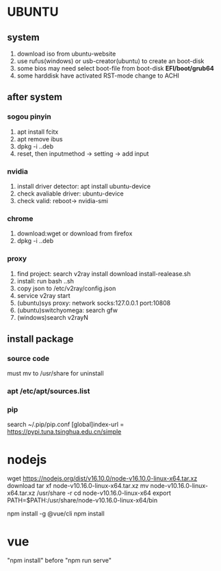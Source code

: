 * UBUNTU
** system
1. download iso from ubuntu-website
2. use rufus(windows) or usb-creator(ubuntu) to create an boot-disk
3. some bios may need select boot-file from boot-disk *EFI/boot/grub64*
4. some harddisk have activated RST-mode change to ACHI

** after system
*** sogou pinyin
1. apt install fcitx
2. apt remove ibus
3. dpkg -i ..deb
4. reset, then inputmethod -> setting -> add input
*** nvidia
1. install driver detector: apt install ubuntu-device
2. check avaliable driver: ubuntu-device
3. check valid: reboot-> nvidia-smi
*** chrome
1. download:wget or download from firefox
2. dpkg -i ..deb
*** proxy    
1. find project: search v2ray install download install-realease.sh
2. install: run bash ..sh
3. copy json to /etc/v2ray/config.json
4. service v2ray start
5. (ubuntu)sys proxy: network socks:127.0.0.1 port:10808
6. (ubuntu)switchyomega: search gfw
7. (windows)search v2rayN

** install package
*** source code
must mv to /usr/share for uninstall
*** apt /etc/apt/sources.list
*** pip
search 
~/.pip/pip.conf
[global]index-url = https://pypi.tuna.tsinghua.edu.cn/simple



* nodejs
wget https://nodejs.org/dist/v16.10.0/node-v16.10.0-linux-x64.tar.xz download
tar xf node-v10.16.0-linux-x64.tar.xz
mv node-v10.16.0-linux-x64.tar.xz /usr/share -r
cd node-v10.16.0-linux-x64                                              
export PATH=$PATH:/usr/share/node-v10.16.0-linux-x64/bin

npm install -g @vue/cli
npm install

* vue
"npm install" before "npm run serve"

